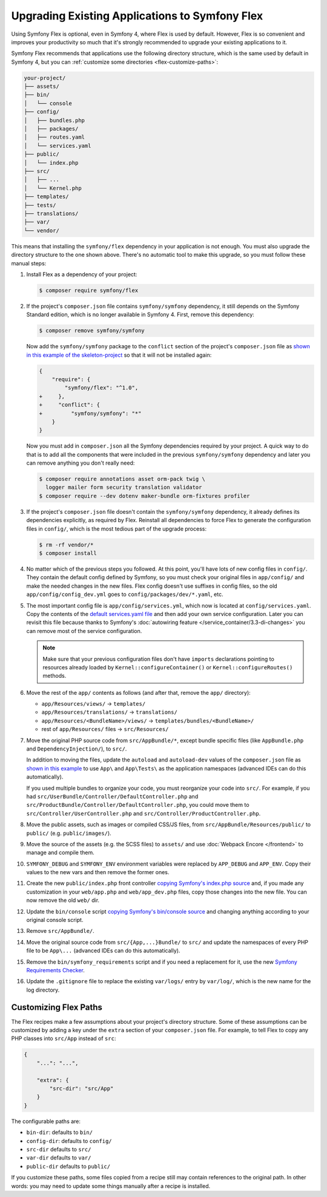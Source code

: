 .. index:: Flex

Upgrading Existing Applications to Symfony Flex
===============================================

Using Symfony Flex is optional, even in Symfony 4, where Flex is used by
default. However, Flex is so convenient and improves your productivity so much
that it's strongly recommended to upgrade your existing applications to it.

Symfony Flex recommends that applications use the following directory structure,
which is the same used by default in Symfony 4, but you can
:ref:`customize some directories <flex-customize-paths>`:

.. code-block:: text

    your-project/
    ├── assets/
    ├── bin/
    │   └── console
    ├── config/
    │   ├── bundles.php
    │   ├── packages/
    │   ├── routes.yaml
    │   └── services.yaml
    ├── public/
    │   └── index.php
    ├── src/
    │   ├── ...
    │   └── Kernel.php
    ├── templates/
    ├── tests/
    ├── translations/
    ├── var/
    └── vendor/

This means that installing the ``symfony/flex`` dependency in your application
is not enough. You must also upgrade the directory structure to the one shown
above. There's no automatic tool to make this upgrade, so you must follow these
manual steps:

#. Install Flex as a dependency of your project:

   .. code-block:: terminal

       $ composer require symfony/flex

#. If the project's ``composer.json`` file contains ``symfony/symfony`` dependency,
   it still depends on the Symfony Standard edition, which is no longer available
   in Symfony 4. First, remove this dependency:

   .. code-block:: terminal

       $ composer remove symfony/symfony

   Now add the ``symfony/symfony`` package to the ``conflict`` section of the project's
   ``composer.json`` file as `shown in this example of the skeleton-project`_ so that
   it will not be installed again:

   .. code-block:: diff

       {
           "require": {
               "symfony/flex": "^1.0",
       +     },
       +     "conflict": {
       +         "symfony/symfony": "*"
           }
       }

   Now you must add in ``composer.json`` all the Symfony dependencies required
   by your project. A quick way to do that is to add all the components that
   were included in the previous ``symfony/symfony`` dependency and later you
   can remove anything you don't really need:

   .. code-block:: terminal

       $ composer require annotations asset orm-pack twig \
         logger mailer form security translation validator
       $ composer require --dev dotenv maker-bundle orm-fixtures profiler

#. If the project's ``composer.json`` file doesn't contain the ``symfony/symfony``
   dependency, it already defines its dependencies explicitly, as required by
   Flex. Reinstall all dependencies to force Flex to generate the
   configuration files in ``config/``, which is the most tedious part of the upgrade
   process:

   .. code-block:: terminal

       $ rm -rf vendor/*
       $ composer install

#. No matter which of the previous steps you followed. At this point, you'll have
   lots of new config files in ``config/``. They contain the default config
   defined by Symfony, so you must check your original files in ``app/config/``
   and make the needed changes in the new files. Flex config doesn't use suffixes
   in config files, so the old ``app/config/config_dev.yml`` goes to
   ``config/packages/dev/*.yaml``, etc.

#. The most important config file is ``app/config/services.yml``, which now is
   located at ``config/services.yaml``. Copy the contents of the
   `default services.yaml file`_ and then add your own service configuration.
   Later you can revisit this file because thanks to Symfony's
   :doc:`autowiring feature </service_container/3.3-di-changes>` you can remove
   most of the service configuration.

   .. note::

       Make sure that your previous configuration files don't have ``imports``
       declarations pointing to resources already loaded by ``Kernel::configureContainer()``
       or ``Kernel::configureRoutes()`` methods.

#. Move the rest of the ``app/`` contents as follows (and after that, remove the
   ``app/`` directory):

   * ``app/Resources/views/`` -> ``templates/``
   * ``app/Resources/translations/`` -> ``translations/``
   * ``app/Resources/<BundleName>/views/`` -> ``templates/bundles/<BundleName>/``
   * rest of ``app/Resources/`` files -> ``src/Resources/``

#. Move the original PHP source code from ``src/AppBundle/*``, except bundle
   specific files (like ``AppBundle.php`` and ``DependencyInjection/``), to
   ``src/``.

   In addition to moving the files, update the ``autoload`` and ``autoload-dev``
   values of the ``composer.json`` file as `shown in this example`_ to use
   ``App\`` and ``App\Tests\`` as the application namespaces (advanced IDEs can
   do this automatically).

   If you used multiple bundles to organize your code, you must reorganize your
   code into ``src/``. For example, if you had ``src/UserBundle/Controller/DefaultController.php``
   and ``src/ProductBundle/Controller/DefaultController.php``, you could move
   them to ``src/Controller/UserController.php`` and ``src/Controller/ProductController.php``.

#. Move the public assets, such as images or compiled CSS/JS files, from
   ``src/AppBundle/Resources/public/`` to ``public/`` (e.g. ``public/images/``).

#. Move the source of the assets (e.g. the SCSS files) to ``assets/`` and use
   :doc:`Webpack Encore </frontend>` to manage and compile them.

#. ``SYMFONY_DEBUG`` and ``SYMFONY_ENV`` environment variables were replaced by
   ``APP_DEBUG`` and ``APP_ENV``. Copy their values to the new vars and then remove
   the former ones.

#. Create the new ``public/index.php`` front controller
   `copying Symfony's index.php source`_ and, if you made any customization in
   your ``web/app.php`` and ``web/app_dev.php`` files, copy those changes into
   the new file. You can now remove the old ``web/`` dir.

#. Update the ``bin/console`` script `copying Symfony's bin/console source`_
   and changing anything according to your original console script.

#. Remove ``src/AppBundle/``.

#. Move the original source code from ``src/{App,...}Bundle/`` to ``src/`` and
   update the namespaces of every PHP file to be ``App\...`` (advanced IDEs can do
   this automatically).

#. Remove the ``bin/symfony_requirements`` script and if you need a replacement
   for it, use the new `Symfony Requirements Checker`_.

#. Update the ``.gitignore`` file to replace the existing ``var/logs/`` entry
   by ``var/log/``, which is the new name for the log directory.

.. _flex-customize-paths:

Customizing Flex Paths
----------------------

The Flex recipes make a few assumptions about your project's directory structure.
Some of these assumptions can be customized by adding a key under the ``extra``
section of your ``composer.json`` file. For example, to tell Flex to copy any
PHP classes into ``src/App`` instead of ``src``:

.. code-block:: json

    {
        "...": "...",

        "extra": {
            "src-dir": "src/App"
        }
    }

The configurable paths are:

* ``bin-dir``: defaults to ``bin/``
* ``config-dir``: defaults to ``config/``
* ``src-dir`` defaults to ``src/``
* ``var-dir`` defaults to ``var/``
* ``public-dir`` defaults to ``public/``

If you customize these paths, some files copied from a recipe still may contain
references to the original path. In other words: you may need to update some things
manually after a recipe is installed.

.. _`Symfony Flex`: https://github.com/symfony/flex
.. _`Symfony Installer`: https://github.com/symfony/symfony-installer
.. _`Symfony Standard Edition`: https://github.com/symfony/symfony-standard
.. _`default services.yaml file`: https://github.com/symfony/recipes/blob/master/symfony/framework-bundle/3.3/config/services.yaml
.. _`shown in this example`: https://github.com/symfony/skeleton/blob/8e33fe617629f283a12bbe0a6578bd6e6af417af/composer.json#L24-L33
.. _`shown in this example of the skeleton-project`: https://github.com/symfony/skeleton/blob/8e33fe617629f283a12bbe0a6578bd6e6af417af/composer.json#L44-L46
.. _`copying Symfony's index.php source`: https://github.com/symfony/recipes/blob/master/symfony/framework-bundle/3.3/public/index.php
.. _`copying Symfony's bin/console source`: https://github.com/symfony/recipes/blob/master/symfony/console/3.3/bin/console
.. _`Symfony Requirements Checker`: https://github.com/symfony/requirements-checker

